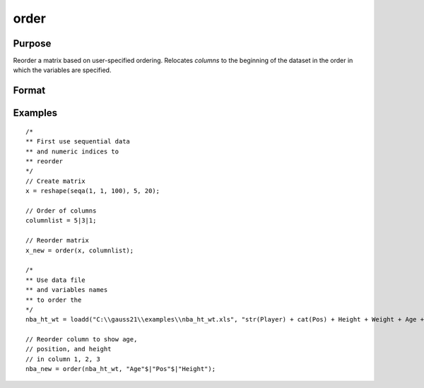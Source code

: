 
order
==============================================

Purpose
----------------

Reorder a matrix based on user-specified ordering. Relocates *columns* to the beginning of the dataset in the order in which the variables are specified.

Format
----------------
.. function:: x_new = order(x, column)

    :param x: data. Must have metadata.
    :type x: NxK dataframe

    :param columns: variables to be moved to first *J* columns in the dataframe.
    :type columns: Jx1 vector or string array

    :return x_meta: reordered data with the first J columns containing the columns in *columns*, in the order they are input.
    :rtype x_meta: NxK dataframe


Examples
----------------

::

  /*
  ** First use sequential data
  ** and numeric indices to
  ** reorder
  */
  // Create matrix
  x = reshape(seqa(1, 1, 100), 5, 20);

  // Order of columns
  columnlist = 5|3|1;

  // Reorder matrix
  x_new = order(x, columnlist);

  /*
  ** Use data file
  ** and variables names
  ** to order the
  */
  nba_ht_wt = loadd("C:\\gauss21\\examples\\nba_ht_wt.xls", "str(Player) + cat(Pos) + Height + Weight + Age + str(School) + str(BDate)");

  // Reorder column to show age,
  // position, and height
  // in column 1, 2, 3
  nba_new = order(nba_ht_wt, "Age"$|"Pos"$|"Height");



.. seealso:: Functions :func:`delcols`
